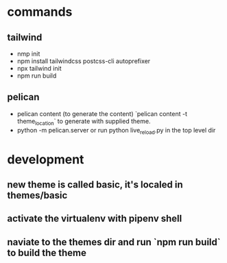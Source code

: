 * commands
** tailwind
- nmp init
- npm install tailwindcss postcss-cli autoprefixer
- npx tailwind init
- npm run build
** pelican
- pelican content (to generate the content) `pelican content -t theme_location` to generate with supplied theme.
- python -m pelican.server or run python live_reload.py in the top level dir
* development
** new theme is called basic, it's localed in themes/basic
** activate the virtualenv with pipenv shell
** naviate to the themes dir and run `npm run build` to build the theme
